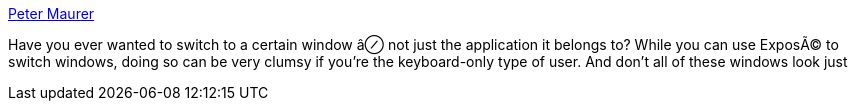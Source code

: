 :jbake-type: post
:jbake-status: published
:jbake-title: Peter Maurer
:jbake-tags: software,shareware,macosx,system,task,_mois_mars,_année_2005
:jbake-date: 2005-03-10
:jbake-depth: ../
:jbake-uri: shaarli/1110471119000.adoc
:jbake-source: https://nicolas-delsaux.hd.free.fr/Shaarli?searchterm=http%3A%2F%2Fwww.petermaurer.de%2Fnasi.php%3Fthema%3Dwitch&searchtags=software+shareware+macosx+system+task+_mois_mars+_ann%C3%A9e_2005
:jbake-style: shaarli

http://www.petermaurer.de/nasi.php?thema=witch[Peter Maurer]

Have you ever wanted to switch to a certain window â⊘ not just the application it belongs to? While you can use ExposÃ© to switch windows, doing so can be very clumsy if you're the keyboard-only type of user. And don't all of these windows look just
